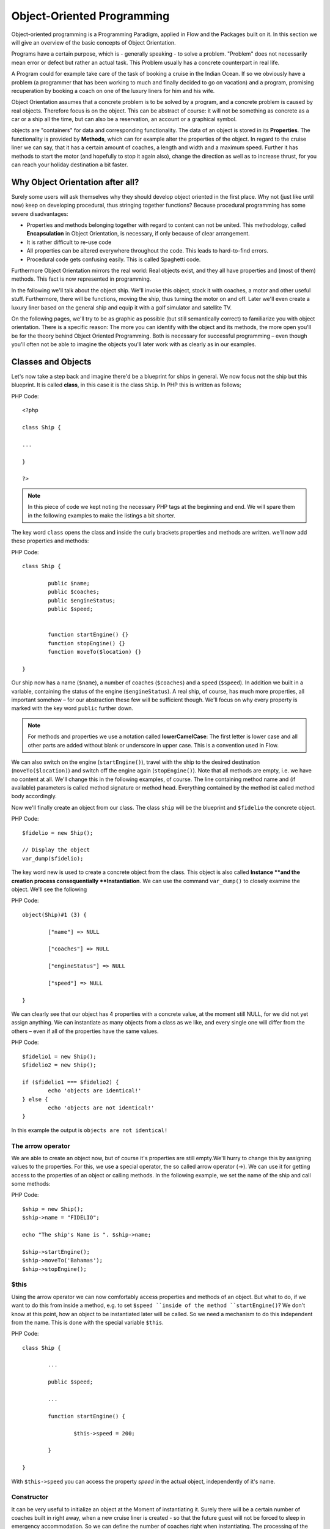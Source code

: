 ===========================
Object-Oriented Programming
===========================

.. sectionauthor:: Patrick Lobacher

Object-oriented programming is a Programming Paradigm, applied in Flow and
the Packages built on it. In this section we will give an overview of the
basic concepts of Object Orientation.

Programs have a certain purpose, which is - generally speaking - to solve a
problem. "Problem" does not necessarily mean error or defect but rather an
actual task. This Problem usually has a concrete counterpart in real life.

A Program could for example take care of the task of booking a cruise in the
Indian Ocean. If so we obviously have a problem (a programmer that has been
working to much and finally decided to go on vacation) and a program, promising
recuperation by booking a coach on one of the luxury liners for him and
his wife.

Object Orientation assumes that a concrete problem is to be solved by a
program, and a concrete problem is caused by real objects. Therefore focus is
on the object. This can be abstract of course: it will not be something as
concrete as a car or a ship all the time, but can also be a reservation,
an account or a graphical symbol.

objects are "containers" for data and corresponding functionality. The data of
an object is stored in its **Properties**. The functionality is provided by
**Methods**, which can for example alter the properties of the object.
In regard to the cruise liner we can say, that it has a certain amount of
coaches, a length and width and a maximum speed. Further it has methods to
start the motor (and hopefully to stop it again also), change the direction as
well as to increase thrust, for you can reach your holiday destination
a bit faster.

Why Object Orientation after all?
=================================

Surely some users will ask themselves why they should develop object oriented
in the first place. Why not (just like until now) keep on developing
procedural, thus stringing together functions? Because procedural programming
has some severe disadvantages:

- Properties and methods belonging together with regard to content can not be united. This
  methodology, called **Encapsulation** in Object Orientation, is necessary, if only
  because of clear arrangement.
- It is rather difficult to re-use code
- All properties can be altered everywhere throughout the code. This leads to hard-to-find
  errors.
- Procedural code gets confusing easily. This is called Spaghetti code.

Furthermore Object Orientation mirrors the real world: Real objects exist, and
they all have properties and (most of them) methods. This fact is now
represented in programming.

In the following we'll talk about the object ship. We'll invoke this object,
stock it with coaches, a motor and other useful stuff. Furthermore, there will
be functions, moving the ship, thus turning the motor on and off. Later we'll
even create a luxury liner based on the general ship and equip it with a golf
simulator and satellite TV.

On the following pages, we'll try to be as graphic as possible (but still
semantically correct) to familiarize you with object orientation. There is a
specific reason: The more you can identify with the object and its methods, the
more open you'll be for the theory behind Object Oriented Programming.
Both is necessary for successful programming – even though you'll often not be
able to imagine the objects you'll later work with as clearly as in
our examples.

Classes and Objects
===================

Let's now take a step back and imagine there'd be a blueprint for ships
in general. We now focus not the ship but this blueprint. It is called
**class**, in this case it is the class ``Ship``. In PHP this is written as
follows;

PHP Code::

	<?php

	class Ship {

	...

	}

	?>

.. note::
	In this piece of code we kept noting the necessary PHP tags at the
	beginning and end. We will spare them in the following examples to make the
	listings a bit shorter.

The key word ``class`` opens the class and inside the curly brackets properties
and methods are written. we'll now add these properties and methods:

PHP Code::

	class Ship {

		public $name;
		public $coaches;
		public $engineStatus;
		public $speed;


		function startEngine() {}
		function stopEngine() {}
		function moveTo($location) {}

	}

Our ship now has a name (``$name``\ ), a number of coaches (``$coaches``\ ) and a
speed (``$speed``\ ). In addition we built in a variable, containing the status
of the engine (``$engineStatus``\ ). A real ship, of course, has much more
properties, all important somehow – for our abstraction these few will be
sufficient though. We'll focus on why every property is marked with the key
word ``public`` further down.

.. note::
	For methods and properties we use a notation called **lowerCamelCase**: The
	first letter is lower case and all other parts are added without blank or
	underscore in upper case. This is a convention used in Flow.

We can also switch on the engine (``startEngine()``\ ), travel with the ship to
the desired destination (``moveTo($location)``) and switch off the engine
again (``stopEngine()``\ ). Note that all methods are empty, i.e. we have no
content at all. We'll change this in the following examples, of course. The
line containing method name and (if available) parameters is called method
signature or method head. Everything contained by the method ist called method
body accordingly.

Now we'll finally create an object from our class. The class ``ship`` will be
the blueprint and ``$fidelio`` the concrete object.

PHP Code::

	$fidelio = new Ship();

	// Display the object
	var_dump($fidelio);

The key word new is used to create a concrete object from the class.
This object is also called **Instance **and the creation process
consequentially **Instantiation**. We can use the command ``var_dump()`` to
closely examine the object. We'll see the following

PHP Code::

	object(Ship)#1 (3) {

		["name"] => NULL

		["coaches"] => NULL

		["engineStatus"] => NULL

		["speed"] => NULL

	}

We can clearly see that our object has 4 properties with a concrete value, at
the moment still NULL, for we did not yet assign anything. We can instantiate
as many objects from a class as we like, and every single one will differ from
the others – even if all of the properties have the same values.

PHP Code::

	$fidelio1 = new Ship();
	$fidelio2 = new Ship();

	if ($fidelio1 === $fidelio2) {
		echo 'objects are identical!'
	} else {
		echo 'objects are not identical!'
	}

In this example the output is ``objects are not identical!``

The arrow operator
------------------

We are able to create an object now, but of course it's properties are
still empty.We'll hurry to change this by assigning values to the properties.
For this, we use a special operator, the so called arrow operator (->). We can
use it for getting access to the properties of an object or calling methods. In
the following example, we set the name of the ship and call some methods:

PHP Code::

	$ship = new Ship();
	$ship->name = "FIDELIO";

	echo "The ship's Name is ". $ship->name;

	$ship->startEngine();
	$ship->moveTo('Bahamas');
	$ship->stopEngine();


$this
-----

Using the arrow operator we can now comfortably access properties and methods
of an object. But what to do, if we want to do this from inside a method, e.g.
to set ``$speed ``inside of the method ``startEngine()``? We don't know at this
point, how an object to be instantiated later will be called. So we need a
mechanism to do this independent from the name. This is done with the special
variable ``$this``.

PHP Code::

	class Ship {

		...

		public $speed;

		...

		function startEngine() {

			$this->speed = 200;

		}

	}

With ``$this->speed`` you can access the property *speed* in the actual object,
independently of it's name.

Constructor
-----------

It can be very useful to initialize an object at the Moment of
instantiating it. Surely there will be a certain number of coaches built in
right away, when a new cruise liner is created - so that the future guest will
not be forced to sleep in emergency accommodation. So we can define the number
of coaches right when instantiating. The processing of the given value is done
in a method automatically called on creation of an object, the so called
**Constructor**. This special method always has the name ``__construct()`` (the
first two characters are underscores).

The values received from instantiating are now passed on to the constructor as
Argument and then assigned to the properties ``$coaches ``respectively ``$name``.


Inheritance of Classes
======================

With the class we created we can already do a lot. We can create many ships and
send them to the oceans of the world. But of course the shipping company always
works on improving the offer of cruise liners. Increasingly big and beautiful
ships are built. Also new offers for the passengers are added. FIDELIO2, for
example, even has a little golf course based on deck.

If we look behind the curtain of this new luxury liner though, we find that the
shipping company only took a ship type FIDELIO and altered it a bit. The basis
is the same. Therefore it makes no sense to completely redefine the new ship –
instead we use the old definition and just add the golf course – just as the
shipping company did. Technically speaking we extend an "old" class definition
by using the key word ``extends``\.

PHP Code::

	class LuxuryLiner extends Ship {

		public $luxuryCoaches;

		function golfSimulatorStart() {

			echo 'Golf simulator on ship ' . $this->name . '
			started.';

		}

		function golfSimulatorStop() {

			echo 'Golf simulator on ship ' . $this->name . '
			stopped.';

		}

	}

	$luxuryShip = new LuxuryLiner('FIDELIO2','600')

Our new luxury liner comes into existence as easy as that. We define, that the
luxury liner just extends the Definition of the class ``Ship``. The extended
class (in or example ``Ship``) is called **parent class **or **superclass**.
The class formed by Extension (in our example ``LuxuryLiner``) is called
**child class **or **sub class**.

The class ``LuxuryLiner`` now contains the complete configuration of the base
class ``Ship`` (including all properties and methods) and defines additional
properties (like the amount of luxury coaches in ``$luxuryCoaches``) and
additional methods (like ``golfSimulatorStart()`` and ``golfSimulatorStop()``).
Inside these methods you can again access the properties and methods of the
parent class by using ``$this``.

Overriding Properties and Methods
---------------------------------

Inside an inherited class you can not only access properties and methods of the
parent class or define new ones. It's even possible to override the original
properties and methods. This can be very useful, e.g. for giving a method of
a child class a new functionality. Let's have a look at the method
``startEngine()`` for example:

PHP Code::

	class Ship {
	   ...
	   $engineStatus = 'OFF';
	   ...
	   function startEngine() {
		  $this->engineStatus = 'ON';
	   }
	   ...
	}

	class Luxusliner extends Ship {
	   ...
	   $additionalEngineStatus = 'OFF';
	   ...
	   function startEngine() {
		  $this->engineStatus = 'ON';
		  $this->additionalEngineStatus = 'ON';
	   }
	   ...
	}

Our luxury liner (of course) has an additional motor, so this has to be
switched on also, if the method ``startEngine()`` is called. The child class
now overrides the method of the parent class and so only the method
``startEngine()`` of the child class is called.

Access to the parent class through "parent"
-------------------------------------------

Overriding a method comes in handy, but has a serious disadvantage. When
changing the method ``startEngine()`` in the parent class, we'd also have to
change the method in the child class. This is not only a source for errors but
also kind of inconvenient. It would be better to just call the method of the
parent class and then add additional code before or after the call. That's
exactly what can be done by using the key word ``parent``. With
``parent::methodname()`` the method of the parent class can be accessed
comfortably - so our former example can be re-written in a smarter way:

PHP Code::

	class Ship {
	   ...
	   $engineStatus = 'OFF';
	   ...
	   function startEngine() {
		  $this->engineStatus = 'ON';
	   }
	   ...
	}

	class Luxusliner extends Ship {
	   ...
	   $additionalEngineStatus = 'OFF';
	   ...
	   function startEngine() {
		  parent::startEngine();
		  $this->additionalEngineStatus = 'ON';
	   }
	   ...
	}

Abstract classes
----------------

Sometimes it is useful to define "placeholder methods" in the parent class
which are filled in the child class. These "placeholders" are called
**abstract methods**. A class containing abstract methods is called **abstract
class**. For our ship there could be a method ``setupCoaches()``. Each type of
ship is to be handled differently for each has a proper configuration. So each
ship must have such a method but the concrete implementation is to be done
separately for each ship type.

PHP Code::

	abstract class Ship {
	...
	   function __construct() {
		  $this->setupCoaches();
	   }
	   abstract function setupCoaches();
	...
	}

	class Luxusliner extends Ship {
	...
	   function setupCoaches() {
		  echo 'Coaches are being set up';
	   }
	}

	$luxusschiff = new Luxusliner();

In the parent class we have defined only the body of the
method ``setupCoaches()``. The key word ``abstract`` makes sure that the method
must be implemented in the child class. So using abstract classes, we can
define which methods have to be present later without having to implement them
right away.

Interfaces
----------

Interfaces are a special case of abstract classes in which **all methods** are
abstract. Using Interfaces, specification and implementation of functionality
can be kept apart. In our cruise example we have some ships supporting
satellite TV and some who don't. The ships who do, have the methods
``enableTV()`` and ``disableTV()``. It is useful to define an interface
for that:

PHP Code::

	interface SatelliteTV {
	   public function enableTV();
	   public function disableTV();
	}

	class Luxusliner extends Ship implements SatelliteTV {

	   protected $tvEnabled = FALSE;

	   public function enableTV() {
		  $this->tvEnabled = TRUE;
	   }
	   public function disableTV() {
		  $this->tvEnabled = FALSE;
	   }
	}

Using the key word ``implements`` it is made sure, that the class implements
the given interface. All methods in the interface definition then have to be
realized. The object ``LuxuryLiner`` now is of the type ``Ship`` but also of
the type ``SatelliteTV``. It is also possible to implement not only one
interface class but multiple, separated by comma. Of course interfaces can also
be inherited by other interfaces.

Visibilities: public, private and protected
===========================================

Access to properties and methods can be restricted by different visibilities to
hide implementation details of a class. The meaning of a class can be
communicated better like this, for implementation details in internal methods
can not be accessed from outside. The following visibilities exist:

- **public**: properties and methods with this visibility can be accessed
  from outside the object. If no Visibility is defined, the behavior of
  ``public`` is used.
- **protected**: properties and methods with visibility ``protected`` can
  only be accessed from inside the class and it's child classes.
- **private**: properties and methods set to ``private`` can only be
  accessed from inside the class itself, not from child classes.

Access to Properties
--------------------

This small example demonstrates how to work with protected properties:

PHP Code::

	abstract class Ship {
	   protected $coaches;
	   ...
	   abstract protected function setupCoaches();
	}

	class Luxusliner extends Ship {
	   protected function setupCoaches() {
		  $this->coaches = 300;
	   }
	}

	$luxusliner = new Luxusliner('Fidelio', 100);
	echo 'Number of coaches: ' . $luxusliner->coaches; // Does NOT work!

The ``LuxuryLiner`` may alter the property ``coaches``, for this is ``protected``.
If it was ``private`` no access from inside of the child class would
be possible. Access from outside of the hierarchy of inheritance (like in the
last line of the example) is not possible. It would only be possible if the
property was ``public``.

We recommend to define all properties as ``protected``. Like that, they can not
be altered any more from outside and you should use special methods (called
getter and setter) to alter or read them. We'll explain the use of these
methods in the following section.

Access to Methods
-----------------

All methods the object makes available to the outside have to be defined as
``public``. All methods containing implementation details, e.g.
``setupCoaches()`` in the above example, should be defined as ``protected``.
The visibility ``private`` should be used most rarely, for it prevents methods
from being overwritten or extended.

Often you'll have to read or set properties of an object from outside. So you'll
need special methods that are able to set or get a property. These methods are
called **setter** respectively **getter**. See the example.

PHP Code::

	class Ship {

	   protected $coaches;
	   protected $classification = 'NORMAL';

	   public function getCoaches() {
		  return $this->coaches;
	   }

	   public function setCoaches($numberOfCoaches) {
		  if ($numberOfCoaches > 500) {
			 $this->classification = 'LARGE';
		  } else {
			 $this->classification = 'NORMAL';
		  }
		  $this->coaches = $numberOfCoaches;
	   }

	   public function getClassification() {
		  return $this->classification;
	   }

	   ...
	}

We now have a method ``setCoaches()`` which sets the number of coaches.
Furthermore it changes - depending on the number of coaches - the ship
category. You now see the advantage: When using methods to get and set the
properties, you can perform more complex operations, as e.g. setting of
dependent properties. This preserves consistency of the object. If you set
``$coaches`` and ``$classification`` to ``public``, we could set the number of
cabins to 1000 and classification to ``NORMAL`` - and our ship would end up
being inconsistent.

.. note::
	In Flow you'll find getter and setter methods all over. No property in
	Flow is set to ``public``.


Static Methods and Properties
=============================

Until now we worked with objects, instantiated from classes. Sometimes though,
it does not make sense to generate a complete object, just to be able to use a
function of a class. For this php offers the possibility to directly access
properties and methods. These are then referred to as ``static properties``
respectively ``static methods``. Take as a rule of thumb: static properties are
necessary, every time two instances of a class are to have a common property.
Static methods are often used for function libraries.

Transferred to our example this means, that all ships are constructed by the
same shipyard. in case of technical emergency, all ships need to know the
actual emergency phone number of this shipyard. So we save this number in a
static property ``$shipyardSupportTelephoneNumber``:

PHP Code::

	class Luxusliner extends Ship {
	   protected static $shipyardSupportTelephoneNumber = '+49 30 123456';

	   public function reportTechnicalProblem() {
		  echo 'On the ship ' . $this->name . ' a problem has been discovered.
		        Please inform ' . self::$shipyardSupportTelephoneNumber;
	   }

	   public static function setShipyardSupportTelephoneNumber($newNumber) {
		  self::$shipyardSupportTelephoneNumber = $newNumber;
	   }
	}

	$fidelio = new Luxusliner('Fidelio', 100);
	$figaro = new Luxusliner('Figaro', 200);

	$fidelio->reportTechnicalProblem();
	$figaro->reportTechnicalProblem();

	Luxusliner::setShipyardSupportTelephoneNumber('+01 1000');

	$fidelio->reportTechnicalProblem();
	$figaro->reportTechnicalProblem();

	// Output
	On the ship Fidelio a problem has been discovered. Please inform +49 30 123456
	On the ship Figaro a problem has been discovered. Please inform +49 30 123456
	On the ship Fidelio a problem has been discovered. Please inform +01 1000
	On the ship Figaro a problem has been discovered. Please inform +01 1000

What happens here? We instantiate two different ships, which both have a problem
and do contact the shipyard. Inside the method ``reportTechnicalProblem()`` you
see that if you want to use static properties, you have to trigger them with the
key word ``self::``. If the emergency phone number now changes, the shipyard has
to tell all the ships about the new number. For this it uses the
**static method** ``setShipyardSupportTelephoneNumber($newNumber)``. For the
method is static, it is called through the scheme ``classname::methodname()``,
in our case ``LuxuryLiner::setShipyardSupportTelephoneNumber(...)``.
If you check the latter two problem reports, you see that all instances of the
class use the new phone number. So both ship objects have access to the same
static variable ``$shipyardSupportTelephoneNumber``.

Important design- and architectural patterns
============================================

In software engineering you'll sooner or later stumble upon design problems that
are connatural and solved in a similar way. Clever people thought about **design
patterns** aiming to be a general solution to a problem. Each design pattern is
so to speak a solution template for a specific problem. We by now have multiple
design patterns that are successfully approved in practice and therefore have
found there way in modern programming and especially Flow. In the following we
don't want to focus on concrete implementation of the design patterns, for this
knowledge is not necessary for the usage of Flow. Nevertheless deeper knowledge
in design patterns in general is indispensable for modern programming style, so
it might be fruitful for you to learn about them.

.. tip::
	Further information about design patterns can e.g. be found on
	http://sourcemaking.com/ or in the book **PHP Design Patterns** by Stephan
	Schmidt, published by O'Reilly.

From the big number of design patterns, we will have a closer look on two that
are essential when programming with Flow: **Singleton** & **Prototype**.

Singleton
---------

This design pattern makes sure, that only one instance of a class  can exist
**at a time**. In Flow you can mark a class as singleton by annotating it
with ``@Flow\Scope("singleton")``. An example: our luxury liners are all constructed
in the same shipyard. So there is no sense in having more than one instance of
the shipyard object:

PHP Code::

	/**
	 * @Flow\Scope("singleton")
	 */
	class LuxuslinerShipyard {
	   protected $numberOfShipsBuilt = 0;

	   public function getNumberOfShipsBuilt() {
		  return $this->numberOfShipsBuilt;
	   }

	   public function buildShip() {
		  $this->numberOfShipsBuilt++;
		  // Schiff bauen und zurückgeben
	   }
	}

	$luxuslinerShipyard = new LuxuslinerShipyard();
	$luxuslinerShipyard->buildShip();

	$theSameLuxuslinerShipyard = new LuxuslinerShipyard();
	$theSameLuxuslinerShipyard->buildShip();

	echo $luxuslinerShipyard->getNumberOfShipsBuilt(); // 2
	echo $theSameLuxuslinerShipyard->getNumberOfShipsBuilt(); // 2

Prototype
---------

Prototype is sort of the antagonist to Singleton. While for each class only one
object is instantiated when using Singleton, it is explicitly allowed to have
multiple instances when using Prototype. Each class annotated with
``@Flow\Scope("prototype")`` is of type **Prototype**. Since this is the default
scope, you can safely leave this one out.

.. note::
	Originally for the design pattern **Prototype** is specified, that a new
	object is to be created by cloning an object prototype. We use Prototype as
	counterpart to Singleton, without a concrete pattern implementation in the
	background, though. For the functionality we experience, this does not make
	any difference: We invariably get back a new instance of a class.

Now that we refreshed your knowledge of object oriented programming, we can
take a look at the deeper concepts of Flow: Domain Driven Design,
Model View Controller and Test Driven Development. You'll spot the basics we
just talked about in the following frequently.

